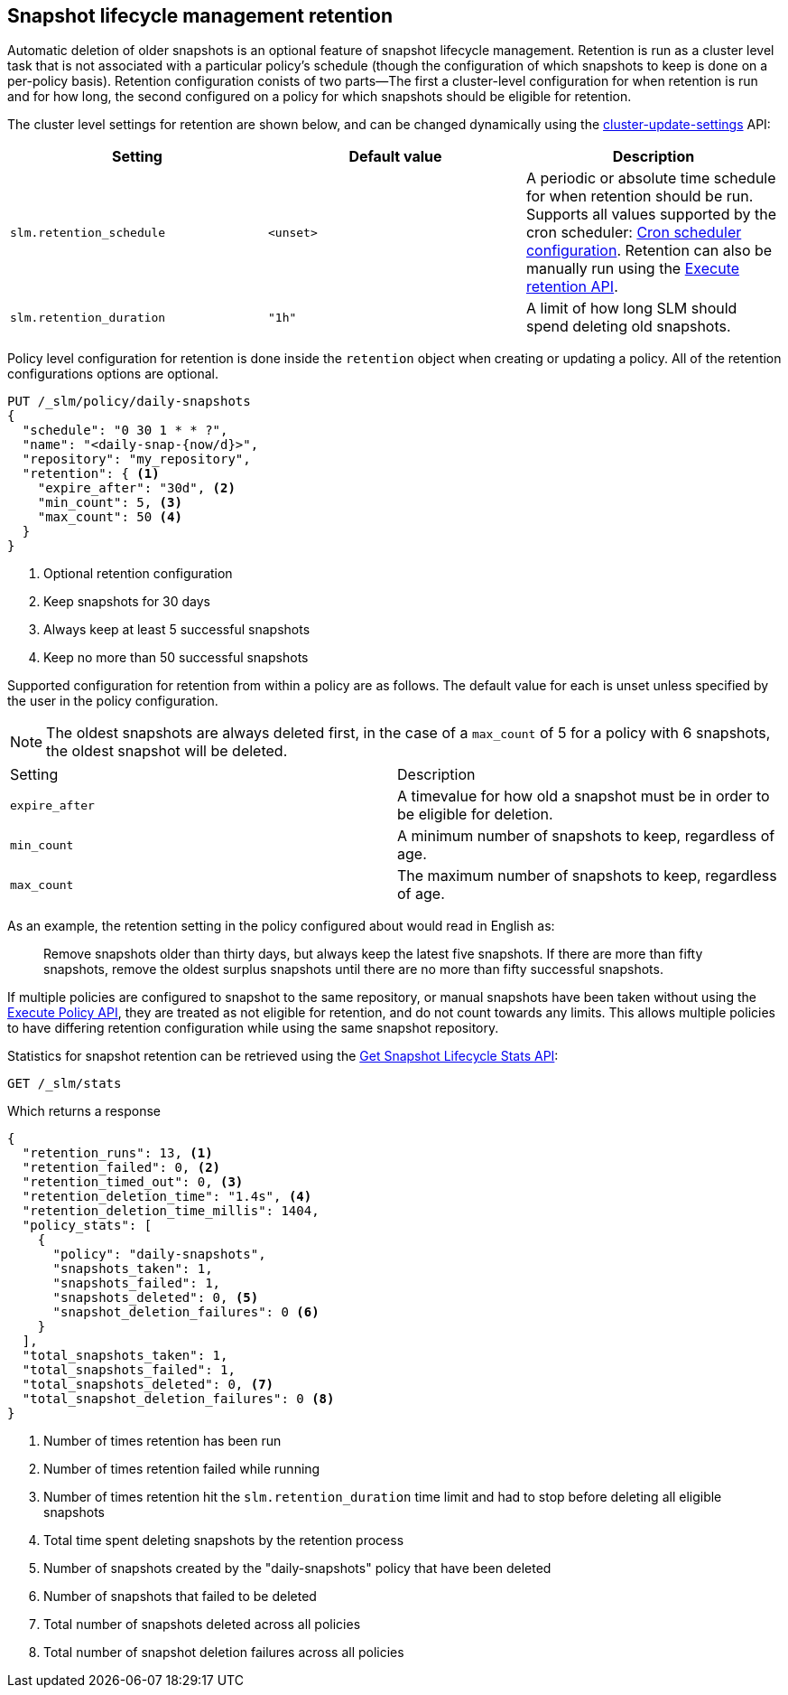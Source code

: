 [role="xpack"]
[testenv="basic"]
[[slm-retention]]
== Snapshot lifecycle management retention

Automatic deletion of older snapshots is an optional feature of snapshot lifecycle management.
Retention is run as a cluster level task that is not associated with a particular policy's schedule
(though the configuration of which snapshots to keep is done on a per-policy basis). Retention
configuration conists of two parts—The first a cluster-level configuration for when retention is
run and for how long, the second configured on a policy for which snapshots should be eligible for
retention.

The cluster level settings for retention are shown below, and can be changed dynamically using the
<<cluster-update-settings,cluster-update-settings>> API:

|=====================================
| Setting | Default value | Description

| `slm.retention_schedule` | `<unset>` | A periodic or absolute time schedule for when retention
  should be run. Supports all values supported by the cron scheduler: <<schedule-cron,Cron scheduler
  configuration>>. Retention can also be manually run using the <<slm-api-execute-retention,Execute
  retention API>>.

| `slm.retention_duration` | `"1h"` | A limit of how long SLM should spend deleting old snapshots.
|=====================================

Policy level configuration for retention is done inside the `retention` object when creating or
updating a policy. All of the retention configurations options are optional.

[source,console]
--------------------------------------------------
PUT /_slm/policy/daily-snapshots
{
  "schedule": "0 30 1 * * ?",
  "name": "<daily-snap-{now/d}>",
  "repository": "my_repository",
  "retention": { <1>
    "expire_after": "30d", <2>
    "min_count": 5, <3>
    "max_count": 50 <4>
  }
}
--------------------------------------------------
// TEST[setup:setup-repository]
<1> Optional retention configuration
<2> Keep snapshots for 30 days
<3> Always keep at least 5 successful snapshots
<4> Keep no more than 50 successful snapshots

Supported configuration for retention from within a policy are as follows. The default value for
each is unset unless specified by the user in the policy configuration.

NOTE: The oldest snapshots are always deleted first, in the case of a `max_count` of 5 for a policy
with 6 snapshots, the oldest snapshot will be deleted.

|=====================================
| Setting | Description
| `expire_after` | A timevalue for how old a snapshot must be in order to be eligible for deletion.
| `min_count` | A minimum number of snapshots to keep, regardless of age.
| `max_count` | The maximum number of snapshots to keep, regardless of age.
|=====================================

As an example, the retention setting in the policy configured about would read in English as:

____
Remove snapshots older than thirty days, but always keep the latest five snapshots. If there are
more than fifty snapshots, remove the oldest surplus snapshots until there are no more than fifty
successful snapshots.
____

If multiple policies are configured to snapshot to the same repository, or manual snapshots have
been taken without using the <<slm-api-execute,Execute Policy API>>, they are treated as not
eligible for retention, and do not count towards any limits. This allows multiple policies to have
differing retention configuration while using the same snapshot repository.

Statistics for snapshot retention can be retrieved using the <<slm-get-stats,Get Snapshot Lifecycle
Stats API>>:

[source,console]
--------------------------------------------------
GET /_slm/stats
--------------------------------------------------
// TEST[continued]

Which returns a response

[source,js]
--------------------------------------------------
{
  "retention_runs": 13, <1>
  "retention_failed": 0, <2>
  "retention_timed_out": 0, <3>
  "retention_deletion_time": "1.4s", <4>
  "retention_deletion_time_millis": 1404,
  "policy_stats": [
    {
      "policy": "daily-snapshots",
      "snapshots_taken": 1,
      "snapshots_failed": 1,
      "snapshots_deleted": 0, <5>
      "snapshot_deletion_failures": 0 <6>
    }
  ],
  "total_snapshots_taken": 1,
  "total_snapshots_failed": 1,
  "total_snapshots_deleted": 0, <7>
  "total_snapshot_deletion_failures": 0 <8>
}
--------------------------------------------------
// TESTRESPONSE[skip:this is not actually running retention]
<1> Number of times retention has been run
<2> Number of times retention failed while running
<3> Number of times retention hit the `slm.retention_duration` time limit and had to stop before deleting all eligible snapshots
<4> Total time spent deleting snapshots by the retention process
<5> Number of snapshots created by the "daily-snapshots" policy that have been deleted
<6> Number of snapshots that failed to be deleted
<7> Total number of snapshots deleted across all policies
<8> Total number of snapshot deletion failures across all policies
